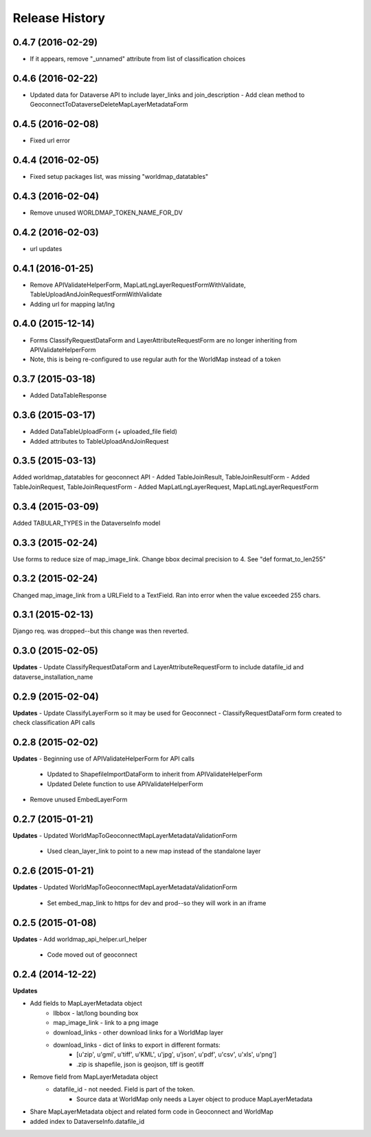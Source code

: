 .. :changelog:

Release History
---------------

0.4.7 (2016-02-29)
++++++++++++++++++
- If it appears, remove "_unnamed" attribute from list of classification choices

0.4.6 (2016-02-22)
++++++++++++++++++
- Updated data for Dataverse API to include layer_links and join_description
  - Add clean method to GeoconnectToDataverseDeleteMapLayerMetadataForm

0.4.5 (2016-02-08)
++++++++++++++++++
- Fixed url error

0.4.4 (2016-02-05)
++++++++++++++++++
- Fixed setup packages list, was missing "worldmap_datatables"

0.4.3 (2016-02-04)
++++++++++++++++++
- Remove unused WORLDMAP_TOKEN_NAME_FOR_DV

0.4.2 (2016-02-03)
++++++++++++++++++
- url updates

0.4.1 (2016-01-25)
++++++++++++++++++
- Remove APIValidateHelperForm, MapLatLngLayerRequestFormWithValidate, TableUploadAndJoinRequestFormWithValidate
- Adding url for mapping lat/lng

0.4.0 (2015-12-14)
++++++++++++++++++
- Forms ClassifyRequestDataForm and LayerAttributeRequestForm are no longer inheriting from APIValidateHelperForm
- Note, this is being re-configured to use regular auth for the WorldMap instead of a token

0.3.7 (2015-03-18)
++++++++++++++++++
- Added DataTableResponse

0.3.6 (2015-03-17)
++++++++++++++++++
- Added DataTableUploadForm (+ uploaded_file field)
- Added attributes to TableUploadAndJoinRequest

0.3.5 (2015-03-13)
++++++++++++++++++
Added worldmap_datatables for geoconnect API
- Added TableJoinResult, TableJoinResultForm
- Added TableJoinRequest, TableJoinRequestForm
- Added MapLatLngLayerRequest, MapLatLngLayerRequestForm


0.3.4 (2015-03-09)
++++++++++++++++++
Added TABULAR_TYPES in the DataverseInfo model

0.3.3 (2015-02-24)
++++++++++++++++++
Use forms to reduce size of map_image_link.  Change bbox decimal precision to 4. See "def format_to_len255"

0.3.2 (2015-02-24)
++++++++++++++++++
Changed map_image_link from a URLField to a TextField.  Ran into error when the value exceeded 255 chars.

0.3.1 (2015-02-13)
++++++++++++++++++
Django req. was dropped--but this change was then reverted.

0.3.0 (2015-02-05)
++++++++++++++++++

**Updates**
- Update ClassifyRequestDataForm and LayerAttributeRequestForm to include datafile_id and dataverse_installation_name



0.2.9 (2015-02-04)
++++++++++++++++++

**Updates**
- Update ClassifyLayerForm so it may be used for Geoconnect
- ClassifyRequestDataForm form created to check classification API calls

0.2.8 (2015-02-02)
++++++++++++++++++

**Updates**
- Beginning use of APIValidateHelperForm for API calls
    - Updated to ShapefileImportDataForm to inherit from APIValidateHelperForm
    - Updated Delete function to use APIValidateHelperForm
- Remove unused EmbedLayerForm



0.2.7 (2015-01-21)
++++++++++++++++++

**Updates**
- Updated WorldMapToGeoconnectMapLayerMetadataValidationForm
    - Used clean_layer_link to point to a new map instead of the standalone layer


0.2.6 (2015-01-21)
++++++++++++++++++

**Updates**
- Updated WorldMapToGeoconnectMapLayerMetadataValidationForm
    - Set embed_map_link to https for dev and prod--so they will work in an iframe

0.2.5 (2015-01-08)
++++++++++++++++++

**Updates**
- Add worldmap_api_helper.url_helper
    - Code moved out of geoconnect

0.2.4 (2014-12-22)
++++++++++++++++++

**Updates**

- Add fields to MapLayerMetadata object
    - llbbox - lat/long bounding box
    - map_image_link - link to a png image
    - download_links - other download links for a WorldMap layer
    - download_links - dict of links to export in different formats:
        - [u'zip', u'gml', u'tiff', u'KML', u'jpg', u'json', u'pdf', u'csv', u'xls', u'png']
        - .zip is shapefile, json is geojson, tiff is geotiff
- Remove field from MapLayerMetadata object
    - datafile_id - not needed.  Field is part of the token.
        - Source data at WorldMap only needs a Layer object to produce MapLayerMetadata
- Share MapLayerMetadata object and related form code in Geoconnect and WorldMap
- added index to DataverseInfo.datafile_id
